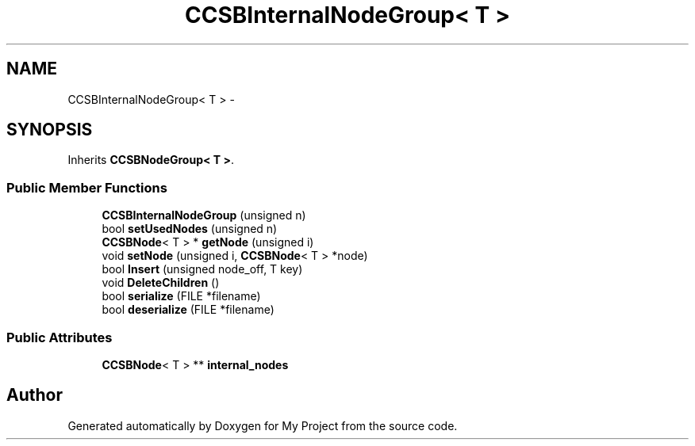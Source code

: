 .TH "CCSBInternalNodeGroup< T >" 3 "Fri Oct 9 2015" "My Project" \" -*- nroff -*-
.ad l
.nh
.SH NAME
CCSBInternalNodeGroup< T > \- 
.SH SYNOPSIS
.br
.PP
.PP
Inherits \fBCCSBNodeGroup< T >\fP\&.
.SS "Public Member Functions"

.in +1c
.ti -1c
.RI "\fBCCSBInternalNodeGroup\fP (unsigned n)"
.br
.ti -1c
.RI "bool \fBsetUsedNodes\fP (unsigned n)"
.br
.ti -1c
.RI "\fBCCSBNode\fP< T > * \fBgetNode\fP (unsigned i)"
.br
.ti -1c
.RI "void \fBsetNode\fP (unsigned i, \fBCCSBNode\fP< T > *node)"
.br
.ti -1c
.RI "bool \fBInsert\fP (unsigned node_off, T key)"
.br
.ti -1c
.RI "void \fBDeleteChildren\fP ()"
.br
.ti -1c
.RI "bool \fBserialize\fP (FILE *filename)"
.br
.ti -1c
.RI "bool \fBdeserialize\fP (FILE *filename)"
.br
.in -1c
.SS "Public Attributes"

.in +1c
.ti -1c
.RI "\fBCCSBNode\fP< T > ** \fBinternal_nodes\fP"
.br
.in -1c

.SH "Author"
.PP 
Generated automatically by Doxygen for My Project from the source code\&.
